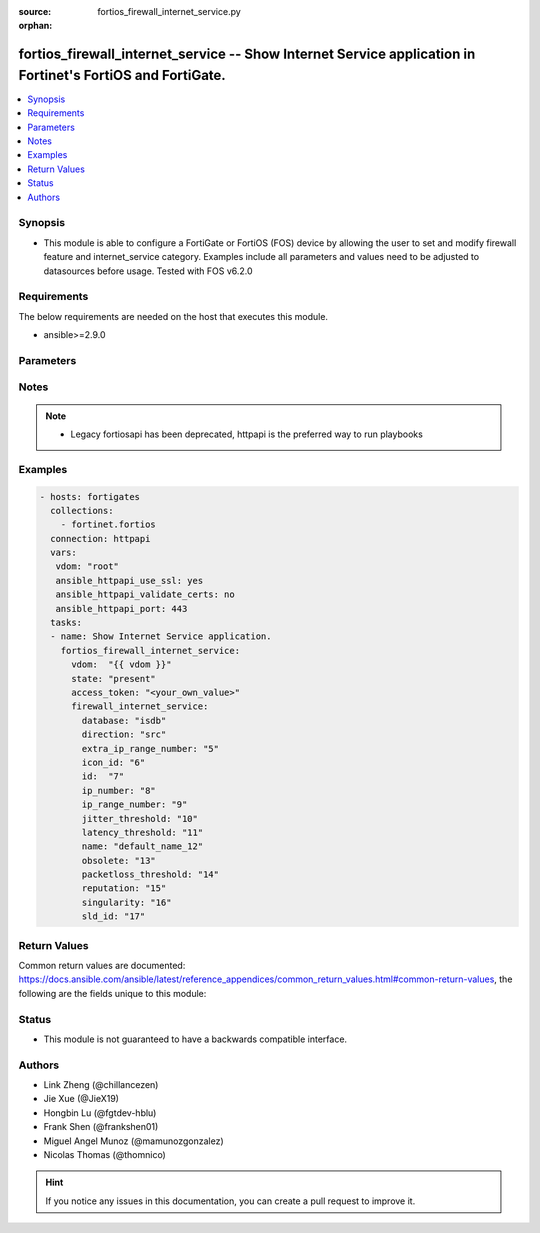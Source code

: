 :source: fortios_firewall_internet_service.py

:orphan:

.. fortios_firewall_internet_service:

fortios_firewall_internet_service -- Show Internet Service application in Fortinet's FortiOS and FortiGate.
+++++++++++++++++++++++++++++++++++++++++++++++++++++++++++++++++++++++++++++++++++++++++++++++++++++++++++

.. versionadded:: 2.8

.. contents::
   :local:
   :depth: 1


Synopsis
--------
- This module is able to configure a FortiGate or FortiOS (FOS) device by allowing the user to set and modify firewall feature and internet_service category. Examples include all parameters and values need to be adjusted to datasources before usage. Tested with FOS v6.2.0



Requirements
------------
The below requirements are needed on the host that executes this module.

- ansible>=2.9.0


Parameters
----------


.. raw:: html

    <ul>
    <li> <span class="li-head">access_token</span> - Token-based authentication. Generated from GUI of Fortigate. <span class="li-normal">type: str</span> <span class="li-required">required: False</span></li>
    <li> <span class="li-head">vdom</span> - Virtual domain, among those defined previously. A vdom is a virtual instance of the FortiGate that can be configured and used as a different unit. <span class="li-normal">type: str</span> <span class="li-normal">default: root</span></li>
    <li> <span class="li-head">state</span> - Indicates whether to create or remove the object. This attribute was present already in previous version in a deeper level. It has been moved out to this outer level. <span class="li-normal">type: str</span> <span class="li-required">required: False</span> <span class="li-normal">choices: present, absent</span></li>
    <li> <span class="li-head">firewall_internet_service</span> - Show Internet Service application. <span class="li-normal">type: dict</span></li>
        <ul class="ul-self">
        <li> <span class="li-head">state</span> - B(Deprecated) <span class="li-normal">type: str</span> <span class="li-required">required: False</span> <span class="li-normal">choices: present, absent</span></li>
        <li> <span class="li-head">database</span> - Database name this Internet Service belongs to. <span class="li-normal">type: str</span> <span class="li-normal">choices: isdb, irdb</span></li>
        <li> <span class="li-head">direction</span> - How this service may be used in a firewall policy (source, destination or both). <span class="li-normal">type: str</span> <span class="li-normal">choices: src, dst, both</span></li>
        <li> <span class="li-head">extra_ip_range_number</span> - Extra number of IP ranges. <span class="li-normal">type: int</span></li>
        <li> <span class="li-head">icon_id</span> - Icon ID of Internet Service. <span class="li-normal">type: int</span></li>
        <li> <span class="li-head">id</span> - Internet Service ID. <span class="li-normal">type: int</span> <span class="li-required">required: True</span></li>
        <li> <span class="li-head">ip_number</span> - Total number of IP addresses. <span class="li-normal">type: int</span></li>
        <li> <span class="li-head">ip_range_number</span> - Number of IP ranges. <span class="li-normal">type: int</span></li>
        <li> <span class="li-head">jitter_threshold</span> - Default jitter threshold of the Internet Service. <span class="li-normal">type: int</span></li>
        <li> <span class="li-head">latency_threshold</span> - Default latency threshold of the Internet Service. <span class="li-normal">type: int</span></li>
        <li> <span class="li-head">name</span> - Internet Service name. <span class="li-normal">type: str</span></li>
        <li> <span class="li-head">obsolete</span> - Indicates whether the Internet Service can be used. <span class="li-normal">type: int</span></li>
        <li> <span class="li-head">packetloss_threshold</span> - Default packetloss threshold of the Internet Service. <span class="li-normal">type: int</span></li>
        <li> <span class="li-head">reputation</span> - Reputation level of the Internet Service. <span class="li-normal">type: int</span></li>
        <li> <span class="li-head">singularity</span> - Singular level of the Internet Service. <span class="li-normal">type: int</span></li>
        <li> <span class="li-head">sld_id</span> - Second Level Domain. <span class="li-normal">type: int</span></li>
        </ul>
    </ul>


Notes
-----

.. note::

   - Legacy fortiosapi has been deprecated, httpapi is the preferred way to run playbooks



Examples
--------

.. code-block:: yaml+jinja
    
    - hosts: fortigates
      collections:
        - fortinet.fortios
      connection: httpapi
      vars:
       vdom: "root"
       ansible_httpapi_use_ssl: yes
       ansible_httpapi_validate_certs: no
       ansible_httpapi_port: 443
      tasks:
      - name: Show Internet Service application.
        fortios_firewall_internet_service:
          vdom:  "{{ vdom }}"
          state: "present"
          access_token: "<your_own_value>"
          firewall_internet_service:
            database: "isdb"
            direction: "src"
            extra_ip_range_number: "5"
            icon_id: "6"
            id:  "7"
            ip_number: "8"
            ip_range_number: "9"
            jitter_threshold: "10"
            latency_threshold: "11"
            name: "default_name_12"
            obsolete: "13"
            packetloss_threshold: "14"
            reputation: "15"
            singularity: "16"
            sld_id: "17"
    


Return Values
-------------
Common return values are documented: https://docs.ansible.com/ansible/latest/reference_appendices/common_return_values.html#common-return-values, the following are the fields unique to this module:

.. raw:: html

    <ul>

    <li> <span class="li-return">build</span> - Build number of the fortigate image <span class="li-normal">returned: always</span> <span class="li-normal">type: str</span> <span class="li-normal">sample: 1547</span></li>
    <li> <span class="li-return">http_method</span> - Last method used to provision the content into FortiGate <span class="li-normal">returned: always</span> <span class="li-normal">type: str</span> <span class="li-normal">sample: PUT</span></li>
    <li> <span class="li-return">http_status</span> - Last result given by FortiGate on last operation applied <span class="li-normal">returned: always</span> <span class="li-normal">type: str</span> <span class="li-normal">sample: 200</span></li>
    <li> <span class="li-return">mkey</span> - Master key (id) used in the last call to FortiGate <span class="li-normal">returned: success</span> <span class="li-normal">type: str</span> <span class="li-normal">sample: id</span></li>
    <li> <span class="li-return">name</span> - Name of the table used to fulfill the request <span class="li-normal">returned: always</span> <span class="li-normal">type: str</span> <span class="li-normal">sample: urlfilter</span></li>
    <li> <span class="li-return">path</span> - Path of the table used to fulfill the request <span class="li-normal">returned: always</span> <span class="li-normal">type: str</span> <span class="li-normal">sample: webfilter</span></li>
    <li> <span class="li-return">revision</span> - Internal revision number <span class="li-normal">returned: always</span> <span class="li-normal">type: str</span> <span class="li-normal">sample: 17.0.2.10658</span></li>
    <li> <span class="li-return">serial</span> - Serial number of the unit <span class="li-normal">returned: always</span> <span class="li-normal">type: str</span> <span class="li-normal">sample: FGVMEVYYQT3AB5352</span></li>
    <li> <span class="li-return">status</span> - Indication of the operation's result <span class="li-normal">returned: always</span> <span class="li-normal">type: str</span> <span class="li-normal">sample: success</span></li>
    <li> <span class="li-return">vdom</span> - Virtual domain used <span class="li-normal">returned: always</span> <span class="li-normal">type: str</span> <span class="li-normal">sample: root</span></li>
    <li> <span class="li-return">version</span> - Version of the FortiGate <span class="li-normal">returned: always</span> <span class="li-normal">type: str</span> <span class="li-normal">sample: v5.6.3</span></li>
    </ul>

Status
------

- This module is not guaranteed to have a backwards compatible interface.


Authors
-------

- Link Zheng (@chillancezen)
- Jie Xue (@JieX19)
- Hongbin Lu (@fgtdev-hblu)
- Frank Shen (@frankshen01)
- Miguel Angel Munoz (@mamunozgonzalez)
- Nicolas Thomas (@thomnico)


.. hint::
    If you notice any issues in this documentation, you can create a pull request to improve it.
